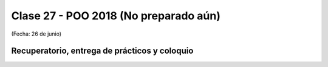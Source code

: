 .. -*- coding: utf-8 -*-

.. _rcs_subversion:

Clase 27 - POO 2018 (No preparado aún)
===================
(Fecha: 26 de junio)


Recuperatorio, entrega de prácticos y coloquio
^^^^^^^^^^^^^^^^^^^^^^^^^^^^^^^^^^^^^^^^^^^^^^


